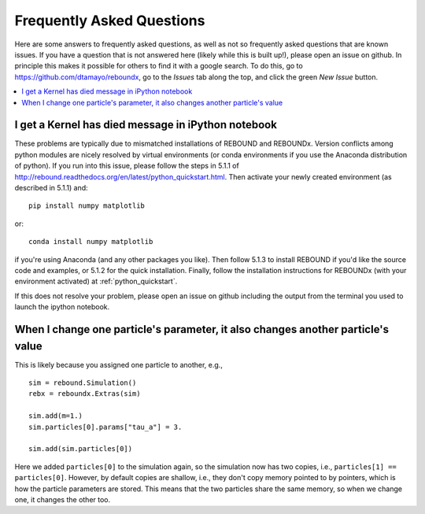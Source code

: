 .. _faq:

Frequently Asked Questions
==========================

Here are some answers to frequently asked questions, as well as not so frequently asked questions that are known issues.
If you have a question that is not answered here (likely while this is built up!), please open an issue on github.  
In principle this makes it possible for others to find it with a google search.
To do this, go to https://github.com/dtamayo/reboundx, go to the `Issues` tab along the top, and click the green `New Issue` button.

.. contents::
    :local:
    :depth: 2

.. _kerneldied:

I get a Kernel has died message in iPython notebook
---------------------------------------------------

These problems are typically due to mismatched installations of REBOUND and REBOUNDx.  
Version conflicts among python modules are nicely resolved by virtual environments (or conda environments if you use the Anaconda distribution of python).  
If you run into this issue, please follow the steps in 5.1.1 of http://rebound.readthedocs.org/en/latest/python_quickstart.html.  
Then activate your newly created environment (as described in 5.1.1) and::
    
    pip install numpy matplotlib

or::

    conda install numpy matplotlib

if you're using Anaconda (and any other packages you like).
Then follow 5.1.3 to install REBOUND if you'd like the source code and examples, or 5.1.2 for the quick installation.
Finally, follow the installation instructions for REBOUNDx (with your environment activated) at :ref:`python_quickstart`.

If this does not resolve your problem, please open an issue on github including the output from the terminal you used to launch the ipython notebook.

When I change one particle's parameter, it also changes another particle's value
--------------------------------------------------------------------------------

This is likely because you assigned one particle to another, e.g., ::
    
    sim = rebound.Simulation()
    rebx = reboundx.Extras(sim)

    sim.add(m=1.)
    sim.particles[0].params["tau_a"] = 3.

    sim.add(sim.particles[0])

Here we added ``particles[0]`` to the simulation again, so the simulation now has two copies, i.e., ``particles[1] == particles[0]``.
However, by default copies are shallow, i.e., they don't copy memory pointed to by pointers, which is how the particle parameters are stored.
This means that the two particles share the same memory, so when we change one, it changes the other too.
